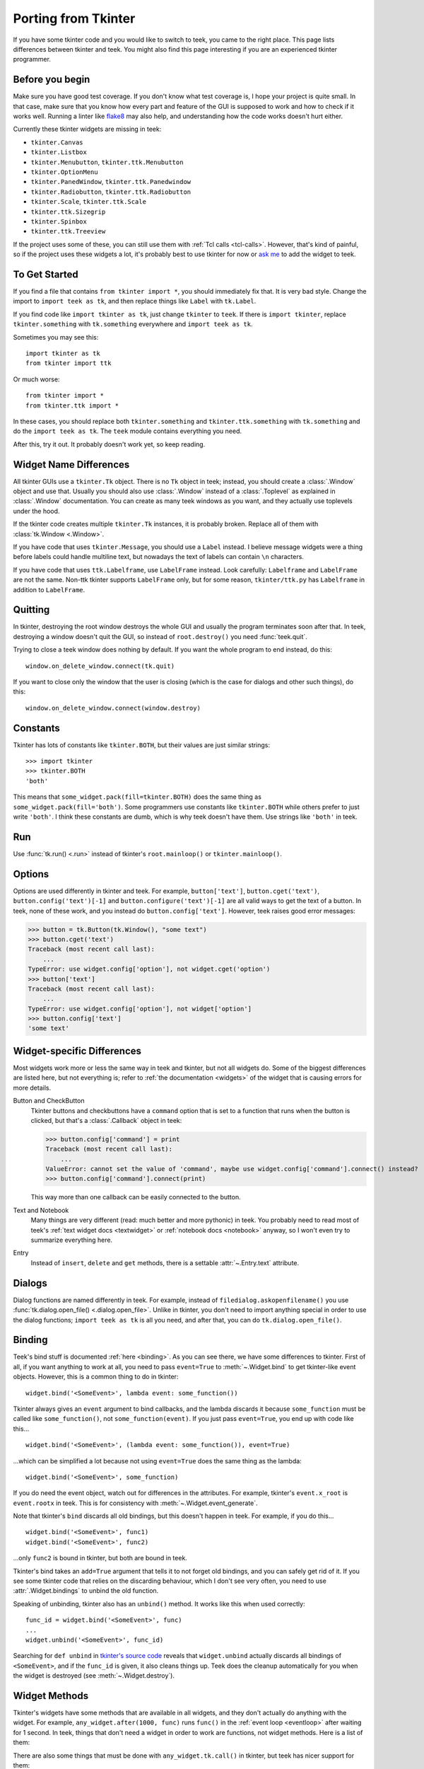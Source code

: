 .. _tkinter:

Porting from Tkinter
====================

If you have some tkinter code and you would like to switch to teek, you came
to the right place. This page lists differences between tkinter and teek.
You might also find this page interesting if you are an experienced tkinter
programmer.


Before you begin
----------------

Make sure you have good test coverage. If you don't know what test coverage is,
I hope your project is quite small. In that case, make sure that you know how
every part and feature of the GUI is supposed to work and how to check if it
works well. Running a linter like flake8_ may also help, and understanding how
the code works doesn't hurt either.

.. _flake8: http://flake8.pycqa.org/en/latest/

Currently these tkinter widgets are missing in teek:

* ``tkinter.Canvas``
* ``tkinter.Listbox``
* ``tkinter.Menubutton``, ``tkinter.ttk.Menubutton``
* ``tkinter.OptionMenu``
* ``tkinter.PanedWindow``, ``tkinter.ttk.Panedwindow``
* ``tkinter.Radiobutton``, ``tkinter.ttk.Radiobutton``
* ``tkinter.Scale``, ``tkinter.ttk.Scale``
* ``tkinter.ttk.Sizegrip``
* ``tkinter.Spinbox``
* ``tkinter.ttk.Treeview``

If the project uses some of these, you can still use them with
:ref:`Tcl calls <tcl-calls>`. However, that's kind of painful, so if the
project uses these widgets a lot, it's probably best to use tkinter for now or
`ask me <https://github.com/Akuli/teek/issues/new>`_ to add the widget to
teek.


To Get Started
--------------

If you find a file that contains ``from tkinter import *``, you should
immediately fix that. It is very bad style. Change the import to
``import teek as tk``, and then replace things like ``Label`` with
``tk.Label``.

If you find code like ``import tkinter as tk``, just change ``tkinter`` to
``teek``. If there is ``import tkinter``, replace ``tkinter.something`` with
``tk.something`` everywhere and ``import teek as tk``.

Sometimes you may see this::

    import tkinter as tk
    from tkinter import ttk

Or much worse::

    from tkinter import *
    from tkinter.ttk import *

In these cases, you should replace both ``tkinter.something`` and
``tkinter.ttk.something`` with ``tk.something`` and do the
``import teek as tk``. The ``teek`` module contains everything you need.

After this, try it out. It probably doesn't work yet, so keep reading.


Widget Name Differences
-----------------------

All tkinter GUIs use a ``tkinter.Tk`` object. There is no ``Tk`` object in
teek; instead, you should create a :class:`.Window` object and use that.
Usually you should also use :class:`.Window` instead of a :class:`.Toplevel` as
explained in :class:`.Window` documentation. You can create as many teek
windows as you want, and they actually use toplevels under the hood.

If the tkinter code creates multiple ``tkinter.Tk`` instances, it is probably
broken. Replace all of them with :class:`tk.Window <.Window>`.

If you have code that uses ``tkinter.Message``, you should use a ``Label``
instead. I believe message widgets were a thing before labels could handle
multiline text, but nowadays the text of labels can contain ``\n`` characters.

If you have code that uses ``ttk.Labelframe``, use ``LabelFrame`` instead. Look
carefully: ``Labelframe`` and ``LabelFrame`` are not the same. Non-ttk tkinter
supports ``LabelFrame`` only, but for some reason, ``tkinter/ttk.py`` has
``Labelframe`` in addition to ``LabelFrame``.


Quitting
--------

In tkinter, destroying the root window destroys the whole GUI and usually the
program terminates soon after that. In teek, destroying a window doesn't
quit the GUI, so instead of ``root.destroy()`` you need :func:`teek.quit`.

Trying to close a teek window does nothing by default. If you want the whole
program to end instead, do this::

    window.on_delete_window.connect(tk.quit)

If you want to close only the window that the user is closing (which is the
case for dialogs and other such things), do this::

    window.on_delete_window.connect(window.destroy)


Constants
---------

Tkinter has lots of constants like ``tkinter.BOTH``, but their values are just
similar strings::

    >>> import tkinter
    >>> tkinter.BOTH
    'both'

This means that ``some_widget.pack(fill=tkinter.BOTH)`` does the same thing as
``some_widget.pack(fill='both')``. Some programmers use constants like
``tkinter.BOTH`` while others prefer to just write ``'both'``. I think these
constants are dumb, which is why teek doesn't have them. Use strings like
``'both'`` in teek.


Run
---

Use :func:`tk.run() <.run>` instead of tkinter's ``root.mainloop()``
or ``tkinter.mainloop()``.


Options
-------

Options are used differently in tkinter and teek. For example,
``button['text']``, ``button.cget('text')``, ``button.config('text')[-1]`` and
``button.configure('text')[-1]`` are all valid ways to get the text of a button.
In teek, none of these work, and you instead do ``button.config['text']``.
However, teek raises good error messages:

>>> button = tk.Button(tk.Window(), "some text")
>>> button.cget('text')
Traceback (most recent call last):
    ...
TypeError: use widget.config['option'], not widget.cget('option')
>>> button['text']
Traceback (most recent call last):
    ...
TypeError: use widget.config['option'], not widget['option']
>>> button.config['text']
'some text'


Widget-specific Differences
---------------------------

Most widgets work more or less the same way in teek and tkinter, but not all
widgets do. Some of the biggest differences are listed here, but not everything
is; refer to :ref:`the documentation <widgets>` of the widget that is causing
errors for more details.

Button and CheckButton
    Tkinter buttons and checkbuttons have a ``command`` option that is set to a
    function that runs when the button is clicked, but that's a
    :class:`.Callback` object in teek:

    >>> button.config['command'] = print
    Traceback (most recent call last):
        ...
    ValueError: cannot set the value of 'command', maybe use widget.config['command'].connect() instead?
    >>> button.config['command'].connect(print)

    This way more than one callback can be easily connected to the button.

Text and Notebook
    Many things are very different (read: much better and more pythonic) in
    teek. You probably need to read most of teek's
    :ref:`text widget docs <textwidget>` or :ref:`notebook docs <notebook>`
    anyway, so I won't even try to summarize everything here.

Entry
    Instead of ``insert``, ``delete`` and ``get`` methods, there is a settable
    :attr:`~.Entry.text` attribute.


Dialogs
-------

Dialog functions are named differently in teek. For example, instead of
``filedialog.askopenfilename()`` you use
:func:`tk.dialog.open_file() <.dialog.open_file>`. Unlike in tkinter, you don't
need to import anything special in order to use the dialog functions;
``import teek as tk`` is all you need, and after that, you can do
``tk.dialog.open_file()``.


.. _tkinter-binding:

Binding
-------

Teek's bind stuff is documented :ref:`here <binding>`. As you can see there,
we have some differences to tkinter. First of all, if you want anything to work
at all, you need to pass ``event=True`` to :meth:`~.Widget.bind` to get
tkinter-like event objects. However, this is a common thing to do in tkinter::

    widget.bind('<SomeEvent>', lambda event: some_function())

Tkinter always gives an ``event`` argument to bind callbacks, and the lambda
discards it because ``some_function`` must be called like ``some_function()``,
not ``some_function(event)``. If you just pass ``event=True``, you end up with
code like this...
::

    widget.bind('<SomeEvent>', (lambda event: some_function()), event=True)

...which can be simplified a lot because not using ``event=True`` does the same
thing as the lambda::

    widget.bind('<SomeEvent>', some_function)

If you do need the event object, watch out for differences in the attributes.
For example, tkinter's ``event.x_root`` is ``event.rootx`` in teek. This is
for consistency with :meth:`~.Widget.event_generate`.

Note that tkinter's ``bind`` discards all old bindings, but this doesn't happen
in teek. For example, if you do this...
::

    widget.bind('<SomeEvent>', func1)
    widget.bind('<SomeEvent>', func2)

...only ``func2`` is bound in tkinter, but both are bound in teek.

Tkinter's bind takes an ``add=True`` argument that tells it to not forget old
bindings, and you can safely get rid of it. If you see some tkinter code that
relies on the discarding behaviour, which I don't see very often, you need to
use :attr:`.Widget.bindings` to unbind the old function.

Speaking of unbinding, tkinter also has an ``unbind()`` method. It works like
this when used correctly::

    func_id = widget.bind('<SomeEvent>', func)
    ...
    widget.unbind('<SomeEvent>', func_id)

Searching for ``def unbind`` in
`tkinter's source code <https://github.com/python/cpython/blob/master/Lib/tkinter/__init__.py>`_
reveals that ``widget.unbind`` actually discards all bindings of
``<SomeEvent>``, and if the ``func_id`` is given, it also cleans things up.
Teek does the cleanup automatically for you when the widget is destroyed
(see :meth:`~.Widget.destroy`).


Widget Methods
--------------

Tkinter's widgets have some methods that are available in all widgets, and they
don't actually do anything with the widget. For example,
``any_widget.after(1000, func)`` runs ``func()`` in the
:ref:`event loop <eventloop>` after waiting for 1 second. In teek, things
that don't need a widget in order to work are functions, not widget methods.
Here is a list of them:

+-------------------------------------------+-------------------------------+
| Tkinter                                   | Teek                       |
+===========================================+===============================+
| ``any_widget.after(milliseconds, cb)``    | :func:`teek.after`         |
+-------------------------------------------+-------------------------------+
| ``any_widget.after_idle(cb)``             | :func:`teek.after_idle`    |
+-------------------------------------------+-------------------------------+
| ``any_widget.update()``                   | :func:`teek.update`        |
+-------------------------------------------+-------------------------------+
| ``any_widget.tk.call()``                  | :func:`teek.tcl_call`      |
+-------------------------------------------+-------------------------------+
| ``any_widget.tk.eval()``                  | :func:`teek.tcl_eval`      |
+-------------------------------------------+-------------------------------+
| ``any_widget.tk.createcommand()``         | :func:`teek.create_command`|
+-------------------------------------------+-------------------------------+
| ``any_widget.tk.deletecommand()``         | :func:`teek.delete_command`|
+-------------------------------------------+-------------------------------+
| ``any_widget.mainloop()``                 | :func:`teek.run`           |
+-------------------------------------------+-------------------------------+
| ``root.destroy()``                        | :func:`teek.quit`          |
+-------------------------------------------+-------------------------------+

There are also some things that must be done with ``any_widget.tk.call()`` in
tkinter, but teek has nicer support for them:

+-----------------------------------------------+-----------------------------------+
| Tkinter                                       | Teek                           |
+===============================================+===================================+
| ``any_widget.call('tk', 'windowingsystem')``  | :func:`teek.windowingsystem`   |
+-----------------------------------------------+-----------------------------------+


Variable Objects
----------------

``DoubleVar`` is :class:`.FloatVar` in teek because not all python users
know that ``double`` means a precise ``float`` in programming languages like C.
Other variable classes have same names.

There is no ``trace()`` method, but there is a
:attr:`~.TclVariable.write_trace` attribute.


Font Objects
------------

Tkinter has one font class, ``tkinter.font.Font``, which represents a font that
has a name in Tcl. There are two font classes in teek, and usually you
should use :class:`.NamedFont` in teek when ``tkinter.font.Font`` is used in
tkinter. See :ref:`font documentation <font-objs>` for details.


Tcl Calls
---------

In tkinter, you might see code like this::

    if root.tk.call('tk', 'windowingsystem') == 'aqua':
        ...some mac specific code...

Here ``root.tk.call('tk', 'windowingsystem')`` calls ``tk windowingsystem`` in
Tcl, and that returns ``'win32'``, ``'aqua'`` or ``'x11'`` as documented in
:man:`tk(3tk)`. Notice that the return type is a string, but it's not specified
anywhere. Teek is more explicit::

    if tk.tcl_call(str, 'tk', 'windowingsystem') == 'aqua':
        ...

``1.2 == '1.2'`` is false in python, but there is no distinction like that in
Tcl; all objects are essentially strings, and ``1.2`` is literally the same
thing as ``'1.2'``. There is no good way to figure out what type tkinter's
``root.tk.call`` will return, and it's easiest to try it and see.

Teek gets rid of this problem by requiring explicit return types everywhere.
If you want a Tcl call to return a string, you pass it ``str``. See
:ref:`tcl-calls` for more documentation.
